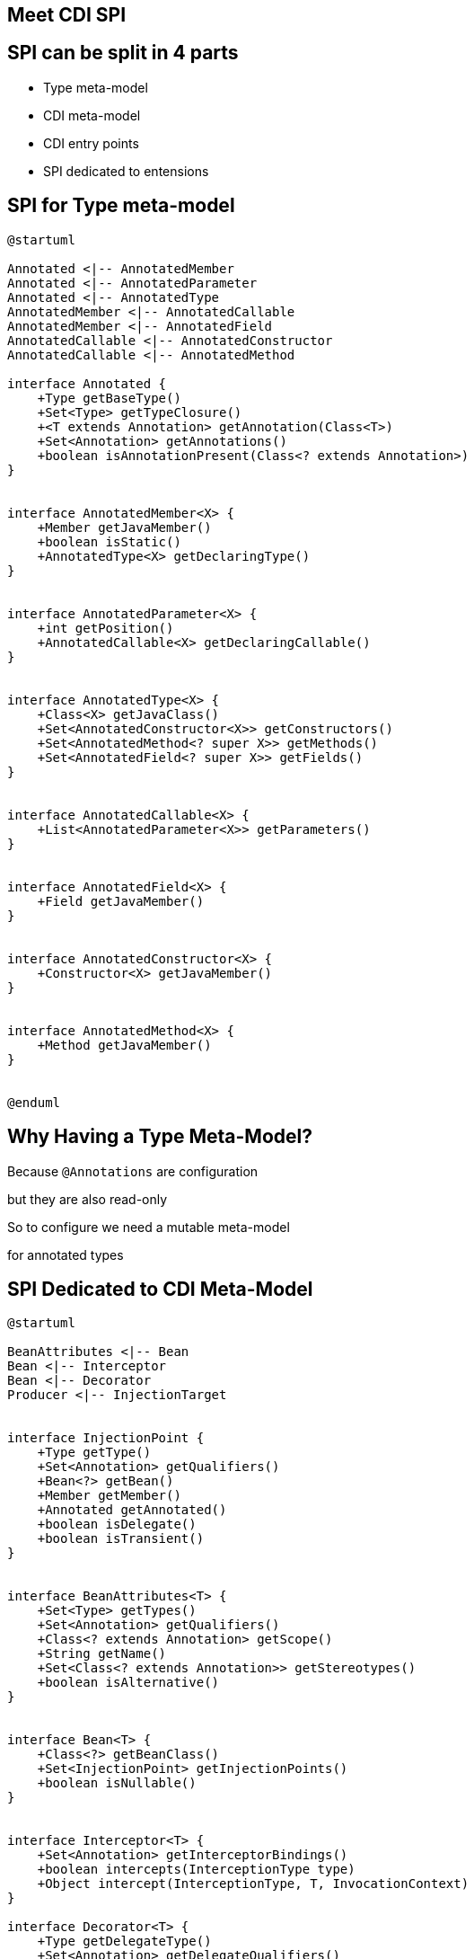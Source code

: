 [.intro]
== Meet CDI SPI

[.topic.source]
== SPI can be split in 4 parts

====
* Type meta-model
====

====
* CDI meta-model
====

====
* CDI entry points
====

====
* SPI dedicated to entensions
====


[.topic.source]
== SPI for Type meta-model

[plantuml, "type-meta", "svg", height="120%"]
----
@startuml

Annotated <|-- AnnotatedMember
Annotated <|-- AnnotatedParameter
Annotated <|-- AnnotatedType
AnnotatedMember <|-- AnnotatedCallable
AnnotatedMember <|-- AnnotatedField
AnnotatedCallable <|-- AnnotatedConstructor
AnnotatedCallable <|-- AnnotatedMethod

interface Annotated {
    +Type getBaseType()
    +Set<Type> getTypeClosure()
    +<T extends Annotation> getAnnotation(Class<T>)
    +Set<Annotation> getAnnotations()
    +boolean isAnnotationPresent(Class<? extends Annotation>)
}


interface AnnotatedMember<X> {
    +Member getJavaMember()
    +boolean isStatic()
    +AnnotatedType<X> getDeclaringType()
}


interface AnnotatedParameter<X> {
    +int getPosition()
    +AnnotatedCallable<X> getDeclaringCallable()
}


interface AnnotatedType<X> {
    +Class<X> getJavaClass()
    +Set<AnnotatedConstructor<X>> getConstructors()
    +Set<AnnotatedMethod<? super X>> getMethods()
    +Set<AnnotatedField<? super X>> getFields()
}


interface AnnotatedCallable<X> {
    +List<AnnotatedParameter<X>> getParameters()
}


interface AnnotatedField<X> {
    +Field getJavaMember()
}


interface AnnotatedConstructor<X> {
    +Constructor<X> getJavaMember()
}


interface AnnotatedMethod<X> {
    +Method getJavaMember()
}


@enduml
----

[.topic.source]
== Why Having a Type Meta-Model?

Because `@Annotations` are configuration

but they are also read-only

So to configure we need a mutable meta-model

for annotated types

[.topic.source]
== SPI Dedicated to CDI Meta-Model

[plantuml, "cdi-meta", "svg", width="100%"]
----
@startuml

BeanAttributes <|-- Bean
Bean <|-- Interceptor
Bean <|-- Decorator
Producer <|-- InjectionTarget


interface InjectionPoint {
    +Type getType()
    +Set<Annotation> getQualifiers()
    +Bean<?> getBean()
    +Member getMember()
    +Annotated getAnnotated()
    +boolean isDelegate()
    +boolean isTransient()
}


interface BeanAttributes<T> {
    +Set<Type> getTypes()
    +Set<Annotation> getQualifiers()
    +Class<? extends Annotation> getScope()
    +String getName()
    +Set<Class<? extends Annotation>> getStereotypes()
    +boolean isAlternative()
}


interface Bean<T> {
    +Class<?> getBeanClass()
    +Set<InjectionPoint> getInjectionPoints()
    +boolean isNullable()
}


interface Interceptor<T> {
    +Set<Annotation> getInterceptorBindings()
    +boolean intercepts(InterceptionType type)
    +Object intercept(InterceptionType, T, InvocationContext)
}

interface Decorator<T> {
    +Type getDelegateType()
    +Set<Annotation> getDelegateQualifiers()
    +Set<Type> getDecoratedTypes()
}


interface Producer<T> {
    +T produce(CreationalContext<T>)
    +void dispose(T)
    +Set<InjectionPoint> getInjectionPoints()
}

interface InjectionTarget<T> {
    +void inject(T, CreationalContext<T>)
    +void postConstruct(T)
    +void preDestroy(T)
}

interface ObserverMethod<T> {
    +Class<?> getBeanClass()
    +Type getObservedType()
    +Set<Annotation> getObservedQualifiers()
    +Reception getReception()
    +TransactionPhase getTransactionPhase()
    +void notify(T)
}

class Unmanaged<T> {
    +Unmanaged(BeanManager, Class<T>)
    +Unmanaged(Class<T>)
    +UnmanagedInstance<T> newInstance()
}

interface EventMetadata {
    +Set<Annotation> getQualifiers()
    +InjectionPoint getInjectionPoint()
    +Type getType()
}

@enduml
----

[.topic.source]
== This SPI can be used in your code 1

TIP: `InjectionPoint` can be used to get info about what's being injected

[source, subs="verbatim,quotes"]
----
[highlight]#@Qualifier#
@Retention(RUNTIME)
@Target({TYPE, METHOD, FIELD, PARAMETER})
public @interface [HighLight]#HttpParam# {
  [highlight]#@Nonbinding# public String value();
}
...
@Produces [highlight]#@HttpParam("")#
[highlight]#String# getParamValue([highlight]#InjectionPoint# ip,[highlight]#HttpServletRequest# req) {
  return req.getParameter(ip.getAnnotated().getAnnotation(HttpParam.class).value());
}
...
[highlight]#@HttpParam("productId")# @Inject [highlight]#String# productId;
----



[.topic.source]
== This SPI can be used in your code 2

TIP: `InjectionPoint` contains info about requested type at `@Inject`

[source, subs="verbatim,quotes"]
----
public class MyMapProducer() {
  [highlight]#@Produces#
  public <K, V> Map<K, V> produceMap([highlight]#InjectionPoint ip#) {
       if (valueIsNumber(((ParameterizedType)ip.getType())))
           return new TreeMap<K, V>();
       return new HashMap<K, V>();
  }

  private boolean valueIsNumber(ParameterizedType t) {
        Class<?> valueClass = (Class<?>) t.getActualTypeArguments()[1];
        return Number.class.isAssignableFrom(valueClass);
  }
}
----

[.topic.source]
== This SPI can be used in your code 3

TIP: An abstract superclass can use meta to provide generic resolution

[source, subs="verbatim,quotes"]
----
public [highlight]#abstract# class AbstractService {
  //resolver with same qualifiers than the current bean
  private Resolver resolver;

  [highlight]#@Inject# //@Inject can be used on an initializer method
  void initResolver([highlight]#Bean#<AbstractService> meta, [highlight]#@Any# [highlight]#Instance#<Resolver> resolvers) {
    Annotation[] beanQualifiers = (Annotation[]) meta.getQualifiers().toArray();
    resolver = resolvers.select(beanQualifiers).get();
  }

  public Resolver getResolver() {
    return resolver;
  }
}
----

[.topic.source]
== This SPI can be used in your code 4

TIP: `EventMetadata` contains type and qualifier info about the event

[source, subs="verbatim,quotes"]
----
@ApplicationScoped
public class MyService {

  private void strictListen([highlight]#@Observes# @Qualified Payload evt, [highlight]#EventMetadata# meta) {
    if(meta.getQualifiers().contains(new QualifiedLiteral())
       && meta.getType().equals(Payload.class))
         System.out.println("Do something");
       else
         System.out.println("ignore");
  }
}
----
